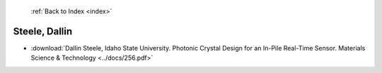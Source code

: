  :ref:`Back to Index <index>`

Steele, Dallin
--------------

* :download:`Dallin Steele, Idaho State University. Photonic Crystal Design for an In-Pile Real-Time Sensor. Materials Science & Technology <../docs/256.pdf>`
